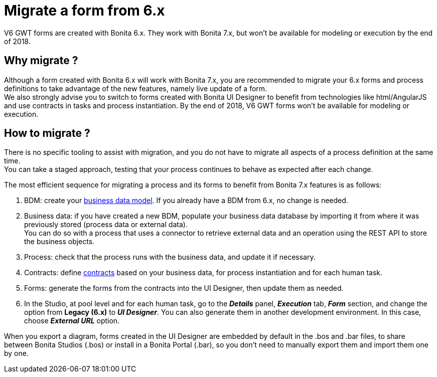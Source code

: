 = Migrate a form from 6.x
:description: V6 GWT forms are created with Bonita 6.x. They work with Bonita 7.x, but won't be available for modeling or execution by the end of 2018.

V6 GWT forms are created with Bonita 6.x. They work with Bonita 7.x, but won't be available for modeling or execution by the end of 2018.

== Why migrate ?

Although a form created with Bonita 6.x will work with Bonita 7.x, you are recommended to migrate your 6.x forms and process definitions to take advantage of the new features, namely live update of a form. +
We also strongly advise you to switch to forms created with Bonita UI Designer to benefit from technologies like html/AngularJS and use contracts in tasks and process instantiation.
By the end of 2018, V6 GWT forms won't be available for modeling or execution.

== How to migrate ?

There is no specific tooling to assist with migration, and you do not have to migrate all aspects of a process definition at the same time. +
You can take a staged approach, testing that your process continues to behave as expected after each change.

The most efficient sequence for migrating a process and its forms to benefit from Bonita 7.x features is as follows:

. BDM: create your xref:define-and-deploy-the-bdm.adoc[business data model]. If you already have a BDM from 6.x, no change is needed.
. Business data: if you have created a new BDM, populate your business data database by importing it from where it was previously stored (process data or external data). +
You can do so with a process that uses a connector to retrieve external data and an operation using the REST API to store the business objects.
. Process: check that the process runs with the business data, and update it if necessary.
. Contracts: define xref:contracts-and-contexts.adoc[contracts] based on your business data, for process instantiation and for each human task.
. Forms: generate the forms from the contracts into the UI Designer, then update them as needed.
. In the Studio, at pool level and for each human task, go to the *_Details_* panel, *_Execution_* tab, *_Form_* section, and change the option from *Legacy (6.x)* to *_UI Designer_*. You can also generate them in another development environment. In this case, choose *_External URL_* option.

When you export a diagram, forms created in the UI Designer are embedded by default in the .bos and .bar files, to share between Bonita Studios (.bos) or install in a Bonita Portal (.bar), so you don't need to manually export them and import them one by one.
